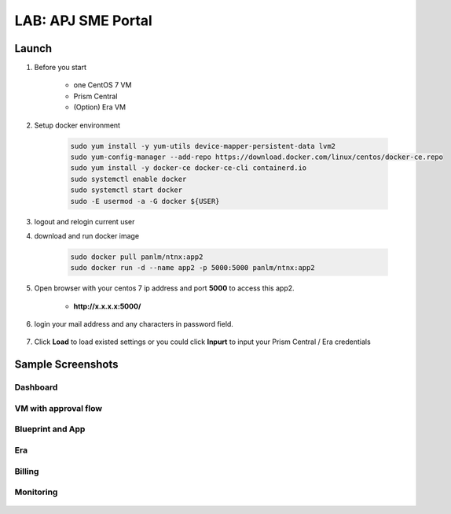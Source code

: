 .. title:: LAB: APJ SME Portal

.. _apjsme:

-------------------
LAB: APJ SME Portal
-------------------

Launch
++++++

#. Before you start

    - one CentOS 7 VM
    - Prism Central
    - (Option) Era VM

#. Setup docker environment

    .. code-block:: bash

        sudo yum install -y yum-utils device-mapper-persistent-data lvm2
        sudo yum-config-manager --add-repo https://download.docker.com/linux/centos/docker-ce.repo
        sudo yum install -y docker-ce docker-ce-cli containerd.io
        sudo systemctl enable docker
        sudo systemctl start docker
        sudo -E usermod -a -G docker ${USER}

#. logout and relogin current user

#. download and run docker image

    .. code-block:: bash

        sudo docker pull panlm/ntnx:app2
        sudo docker run -d --name app2 -p 5000:5000 panlm/ntnx:app2

#. Open browser with your centos 7 ip address and port **5000** to access this app2. 

    - **http://x.x.x.x:5000/**

    .. figure:: images/p-login.png

#. login your mail address and any characters in password field.

    .. figure:: images/p-existed.png

#. Click **Load** to load existed settings or you could click **Inpurt** to input your Prism Central / Era credentials


Sample Screenshots
++++++++++++++++++

Dashboard
---------

.. figure:: images/p-dashboard.png


VM with approval flow
---------------------

.. figure:: images/p-vm.png

.. figure:: images/p-newvm.png

.. figure:: images/p-approval-1.png

.. figure:: images/p-approval-2.png

Blueprint and App
-----------------

.. figure:: images/p-blueprint.png

.. figure:: images/p-application.png

Era
---

.. figure:: images/p-era.png

.. figure:: images/p-newera.png

Billing
-------

.. figure:: images/p-billing.png

Monitoring
----------

.. figure:: images/p-monitor.png


